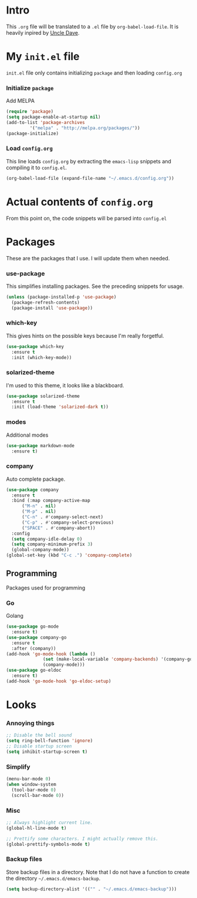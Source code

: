 * Intro
  This =.org= file will be translated to a =.el= file by =org-babel-load-file=.
  It is heavily inpired by [[https://www.youtube.com/channel/UCDEtZ7AKmwS0_GNJog01D2g][Uncle Dave]].

* My =init.el= file
   =init.el= file only contains initializing =package= and then loading =config.org=
   
*** Initialize =package=
    Add MELPA
#+BEGIN_SRC emacs-lisp :tangle no
  (require 'package)
  (setq package-enable-at-startup nil)
  (add-to-list 'package-archives
	       '("melpa" . "http://melpa.org/packages/"))
  (package-initialize)
#+END_SRC

*** Load =config.org=
    This line loads =config.org= by extracting the =emacs-lisp= snippets and compiling it to =config.el=.
#+BEGIN_SRC emacs-lisp :tangle no
  (org-babel-load-file (expand-file-name "~/.emacs.d/config.org"))
#+END_SRC

* Actual contents of =config.org=
  From this point on, the code snippets will be parsed into =config.el=

* Packages
  These are the packages that I use. I will update them when needed.
*** use-package
   This simplifies installing packages. See the preceding snippets for usage.
#+BEGIN_SRC emacs-lisp
  (unless (package-installed-p 'use-package)
    (package-refresh-contents)
    (package-install 'use-package))
#+END_SRC

*** which-key
   This gives hints on the possible keys because I'm really forgetful.
#+BEGIN_SRC emacs-lisp
  (use-package which-key
    :ensure t
    :init (which-key-mode))
#+END_SRC

*** solarized-theme
   I'm used to this theme, it looks like a blackboard.
#+BEGIN_SRC emacs-lisp
  (use-package solarized-theme
    :ensure t
    :init (load-theme 'solarized-dark t))
#+END_SRC

*** modes
   Additional modes
#+BEGIN_SRC emacs-lisp
  (use-package markdown-mode
    :ensure t)
#+END_SRC

*** company
    Auto complete package.
#+BEGIN_SRC emacs-lisp
  (use-package company
    :ensure t
    :bind (:map company-active-map
		("M-n" . nil)
		("M-p" . nil)
		("C-n" . #'company-select-next)
		("C-p" . #'company-select-previous)
		("SPACE" . #'company-abort))
    :config
    (setq company-idle-delay 0)
    (setq company-minimum-prefix 3)
    (global-company-mode))
  (global-set-key (kbd "C-c .") 'company-complete)
#+END_SRC

** Programming
   Packages used for programming

*** Go
    Golang
#+BEGIN_SRC emacs-lisp
  (use-package go-mode
    :ensure t)
  (use-package company-go
    :ensure t
    :after (company))
  (add-hook 'go-mode-hook (lambda ()
			    (set (make-local-variable 'company-backends) '(company-go))
			    (company-mode)))
  (use-package go-eldoc
    :ensure t)
  (add-hook 'go-mode-hook 'go-eldoc-setup)
#+END_SRC

* Looks

*** Annoying things
#+BEGIN_SRC emacs-lisp
  ;; Disable the bell sound
  (setq ring-bell-function 'ignore)
  ;; Disable startup screen
  (setq inhibit-startup-screen t)
#+END_SRC

*** Simplify
#+BEGIN_SRC emacs-lisp
  (menu-bar-mode 0)
  (when window-system
    (tool-bar-mode 0)
    (scroll-bar-mode 0))
#+END_SRC

*** Misc
    
#+BEGIN_SRC emacs-lisp
  ;; Always highlight current line.
  (global-hl-line-mode t)

  ;; Prettify some characters. I might actually remove this.
  (global-prettify-symbols-mode t)
#+END_SRC

*** Backup files
    Store backup files in a directory. Note that I do not have a function to create the directory =~/.emacs.d/emacs-backup=.
#+BEGIN_SRC emacs-lisp
  (setq backup-directory-alist '(("" . "~/.emacs.d/emacs-backup")))
#+END_SRC

